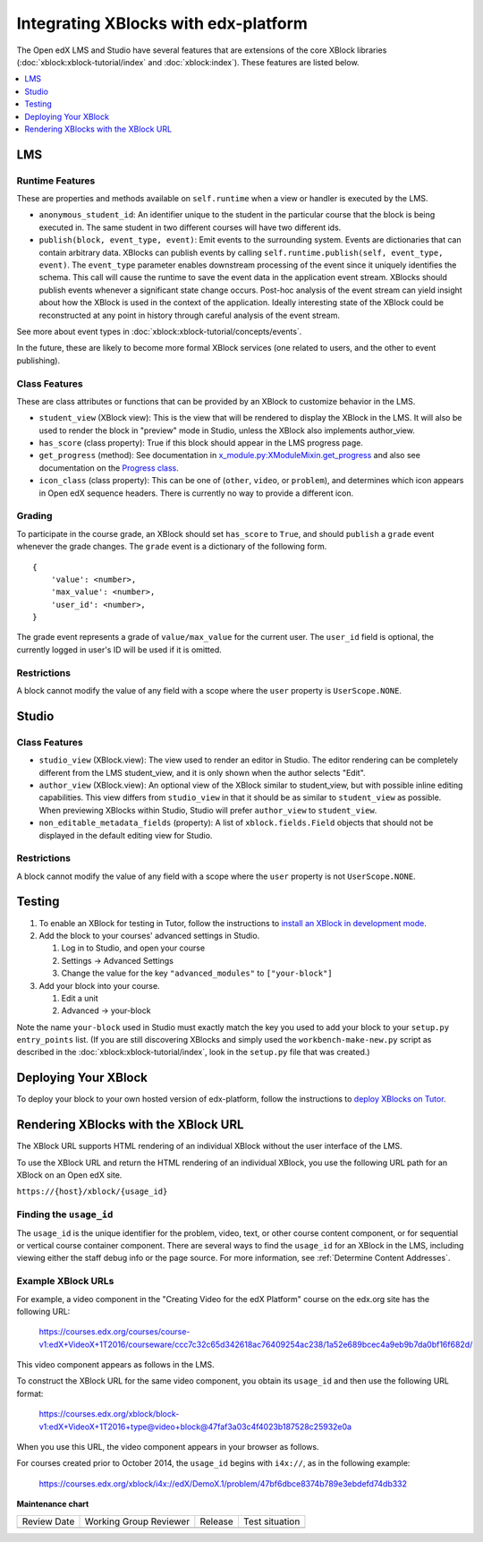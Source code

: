 Integrating XBlocks with edx-platform
#####################################

The Open edX LMS and Studio have several features that are extensions of the core
XBlock libraries (:doc:`xblock:xblock-tutorial/index` and :doc:`xblock:index`).
These features are listed below.

.. contents::
   :local:
   :depth: 1


LMS
***


Runtime Features
================

These are properties and methods available on ``self.runtime`` when a view or
handler is executed by the LMS.

* ``anonymous_student_id``: An identifier unique to the student in the particular
  course that the block is being executed in. The same student in two different
  courses will have two different ids.

* ``publish(block, event_type, event)``: Emit events to the surrounding system.
  Events are dictionaries that can contain arbitrary data. XBlocks can publish
  events by calling ``self.runtime.publish(self, event_type, event)``. The
  ``event_type`` parameter enables downstream processing of the event since it
  uniquely identifies the schema. This call will cause the runtime to save the
  event data in the application event stream. XBlocks should publish events
  whenever a significant state change occurs. Post-hoc analysis of the event
  stream can yield insight about how the XBlock is used in the context of the
  application. Ideally interesting state of the XBlock could be reconstructed
  at any point in history through careful analysis of the event stream.

See more about event types in :doc:`xblock:xblock-tutorial/concepts/events`.

In the future, these are likely to become more formal XBlock services (one
related to users, and the other to event publishing).

Class Features
==============

These are class attributes or functions that can be provided by an XBlock to
customize behavior in the LMS.

* ``student_view`` (XBlock view): This is the view that will be rendered to display
  the XBlock in the LMS. It will also be used to render the block in "preview"
  mode in Studio, unless the XBlock also implements author_view.
* ``has_score`` (class property): True if this block should appear in the LMS
  progress page.
* ``get_progress`` (method): See documentation in
  `x_module.py:XModuleMixin.get_progress
  <https://github.com/openedx/edx-platform/blob/master/xmodule/x_module.py#L565-L573>`_
  and also see documentation on the `Progress class <https://github.com/openedx/edx-platform/blob/master/xmodule/progress.py#L12>`_.
* ``icon_class`` (class property): This can be one of (``other``, ``video``, or
  ``problem``), and determines which icon appears in Open edX sequence headers.
  There is currently no way to provide a different icon.


Grading
=======

To participate in the course grade, an XBlock should set ``has_score`` to
``True``, and should ``publish`` a ``grade`` event whenever the grade changes.
The ``grade`` event is a dictionary of the following form.

::

    {
        'value': <number>,
        'max_value': <number>,
        'user_id': <number>,
    }

The grade event represents a grade of ``value/max_value`` for the current user.
The ``user_id`` field is optional, the currently logged in user's ID will be
used if it is omitted.

Restrictions
============

A block cannot modify the value of any field with a scope where the ``user``
property is ``UserScope.NONE``.


Studio
******


Class Features
==============

* ``studio_view`` (XBlock.view): The view used to render an editor in Studio. The
  editor rendering can be completely different from the LMS student_view, and
  it is only shown when the author selects "Edit".

* ``author_view`` (XBlock.view): An optional view of the XBlock similar to
  student_view, but with possible inline editing capabilities. This view
  differs from ``studio_view`` in that it should be as similar to ``student_view`` as
  possible. When previewing XBlocks within Studio, Studio will prefer
  ``author_view`` to ``student_view``.

* ``non_editable_metadata_fields`` (property): A list of ``xblock.fields.Field``
  objects that should not be displayed in the default editing view for Studio.

Restrictions
============

A block cannot modify the value of any field with a scope where the ``user``
property is not ``UserScope.NONE``.


Testing
*******

#. To enable an XBlock for testing in Tutor, follow the instructions to `install
   an XBlock in development mode <https://docs.tutor.overhang.io/dev.html#xblock-and-edx-platform-plugin-development>`_.

#.  Add the block to your courses' advanced settings in Studio.

    #. Log in to Studio, and open your course
    #. Settings -> Advanced Settings
    #. Change the value for the key ``"advanced_modules"`` to
       ``["your-block"]``

#.  Add your block into your course.

    #. Edit a unit
    #. Advanced -> your-block

Note the name ``your-block`` used in Studio must exactly match the key you used
to add your block to your ``setup.py`` ``entry_points`` list. (If you are still
discovering XBlocks and simply used the ``workbench-make-new.py`` script as
described in the :doc:`xblock:xblock-tutorial/index`, look in the
``setup.py`` file that was created.)


Deploying Your XBlock
*********************

To deploy your block to your own hosted version of edx-platform, follow the
instructions to `deploy XBlocks on Tutor <https://docs.tutor.overhang.io/configuration.html#installing-extra-xblocks-and-requirements>`_.



Rendering XBlocks with the XBlock URL
*************************************

The XBlock URL supports HTML rendering of an individual XBlock without the user
interface of the LMS.

To use the XBlock URL and return the HTML rendering of an individual XBlock,
you use the following URL path for an XBlock on an Open edX site.

``https://{host}/xblock/{usage_id}``


Finding the ``usage_id``
========================

The ``usage_id`` is the unique identifier for the problem, video, text, or
other course content component, or for sequential or vertical course container
component. There are several ways to find the ``usage_id`` for an XBlock in the
LMS, including viewing either the staff debug info or the page source. For more
information, see
:ref:`Determine Content Addresses`.


Example XBlock URLs
===================

For example, a video component in the "Creating Video for the edX Platform"
course on the edx.org site has the following URL:

   https://courses.edx.org/courses/course-v1:edX+VideoX+1T2016/courseware/ccc7c32c65d342618ac76409254ac238/1a52e689bcec4a9eb9b7da0bf16f682d/

This video component appears as follows in the LMS.

.. image:: ../images/XBlock_URL_example_before.png
    :alt: A video component presented in the context of the edX LMS, with
        navigational options to reach all other course content.

To construct the XBlock URL for the same video component, you obtain its
``usage_id`` and then use the following URL format:

   https://courses.edx.org/xblock/block-v1:edX+VideoX+1T2016+type@video+block@47faf3a03c4f4023b187528c25932e0a

When you use this URL, the video component appears in your browser as follows.

.. image:: ../images/XBlock_URL_example_after.png
    :alt: A video component presented without any options for accessing other
        course content.

For courses created prior to October 2014, the ``usage_id`` begins with
``i4x://``, as in the following example:

   https://courses.edx.org/xblock/i4x://edX/DemoX.1/problem/47bf6dbce8374b789e3ebdefd74db332


**Maintenance chart**

+--------------+-------------------------------+----------------+--------------------------------+
| Review Date  | Working Group Reviewer        |   Release      |Test situation                  |
+--------------+-------------------------------+----------------+--------------------------------+
|              |                               |                |                                |
+--------------+-------------------------------+----------------+--------------------------------+
